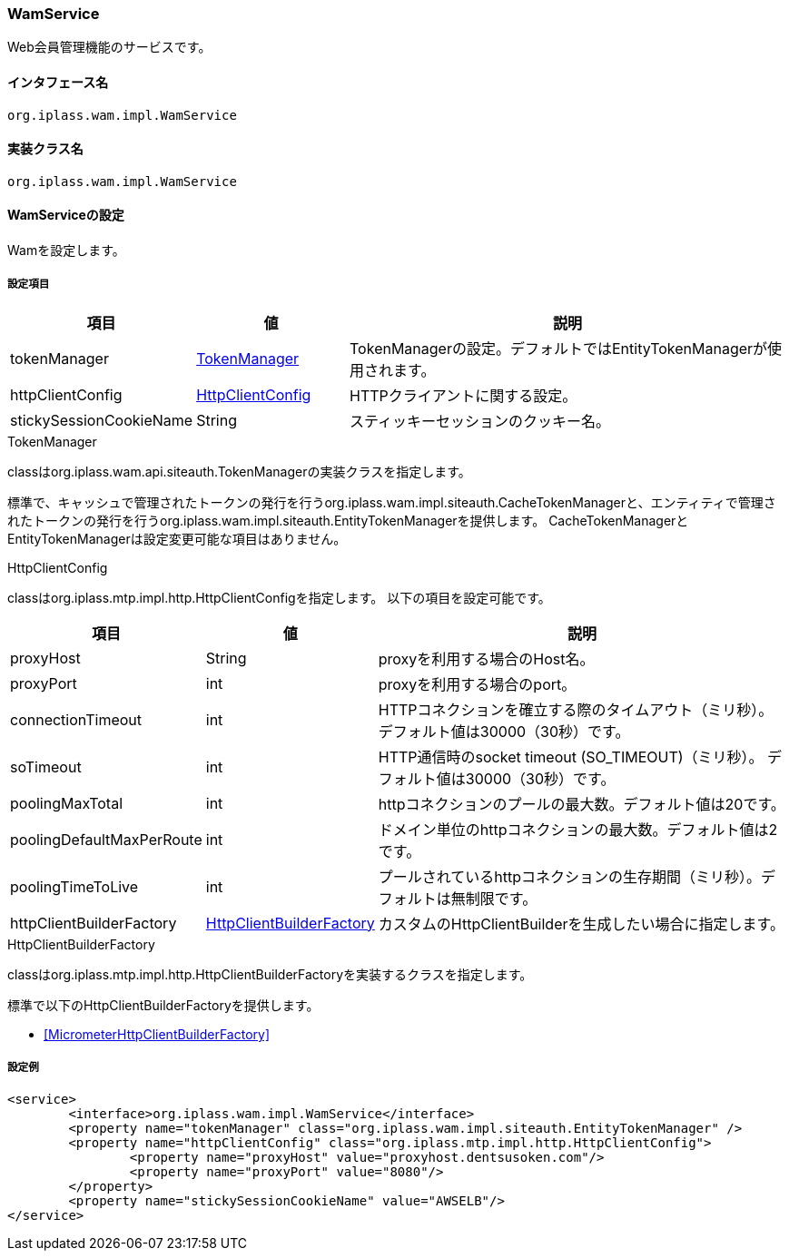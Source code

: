 [[WamService]]
=== [.eeonly]#WamService#
Web会員管理機能のサービスです。

==== インタフェース名
----
org.iplass.wam.impl.WamService
----


==== 実装クラス名
----
org.iplass.wam.impl.WamService
----


==== WamServiceの設定
Wamを設定します。

===== 設定項目
[cols="1,1,3", options="header"]
|===
| 項目 | 値 | 説明
| tokenManager | <<TokenManager>> | TokenManagerの設定。デフォルトではEntityTokenManagerが使用されます。
| httpClientConfig | <<HttpClientConfig_wm,HttpClientConfig>> | HTTPクライアントに関する設定。
| stickySessionCookieName | String | スティッキーセッションのクッキー名。
|===

[[TokenManager]]
.TokenManager
classはorg.iplass.wam.api.siteauth.TokenManagerの実装クラスを指定します。

標準で、キャッシュで管理されたトークンの発行を行うorg.iplass.wam.impl.siteauth.CacheTokenManagerと、エンティティで管理されたトークンの発行を行うorg.iplass.wam.impl.siteauth.EntityTokenManagerを提供します。
CacheTokenManagerとEntityTokenManagerは設定変更可能な項目はありません。

[[HttpClientConfig_wm]]
.HttpClientConfig
classはorg.iplass.mtp.impl.http.HttpClientConfigを指定します。
以下の項目を設定可能です。
[cols="1,1,3", options="header"]
|====================
| 項目 | 値 | 説明
| proxyHost | String | proxyを利用する場合のHost名。
| proxyPort | int | proxyを利用する場合のport。
| connectionTimeout | int | HTTPコネクションを確立する際のタイムアウト（ミリ秒）。
デフォルト値は30000（30秒）です。
| soTimeout | int | HTTP通信時のsocket timeout (SO_TIMEOUT)（ミリ秒）。
デフォルト値は30000（30秒）です。
| poolingMaxTotal | int | httpコネクションのプールの最大数。デフォルト値は20です。
| poolingDefaultMaxPerRoute | int | ドメイン単位のhttpコネクションの最大数。デフォルト値は2です。
| poolingTimeToLive | int | プールされているhttpコネクションの生存期間（ミリ秒）。デフォルトは無制限です。
| httpClientBuilderFactory | <<HttpClientBuilderFactory_wm, HttpClientBuilderFactory>> |
カスタムのHttpClientBuilderを生成したい場合に指定します。
|====================

[[HttpClientBuilderFactory_wm]]
.HttpClientBuilderFactory
classはorg.iplass.mtp.impl.http.HttpClientBuilderFactoryを実装するクラスを指定します。

標準で以下のHttpClientBuilderFactoryを提供します。

* <<MicrometerHttpClientBuilderFactory>>

===== 設定例
[source, xml]
----
<service>
	<interface>org.iplass.wam.impl.WamService</interface>
	<property name="tokenManager" class="org.iplass.wam.impl.siteauth.EntityTokenManager" />
	<property name="httpClientConfig" class="org.iplass.mtp.impl.http.HttpClientConfig">
		<property name="proxyHost" value="proxyhost.dentsusoken.com"/>
		<property name="proxyPort" value="8080"/>
	</property>
	<property name="stickySessionCookieName" value="AWSELB"/>
</service>
----